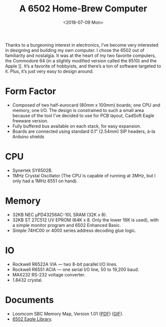 #+EMAIL: web@loomcom.com
#+DATE: <2018-07-09 Mon>
#+TITLE: A 6502 Home-Brew Computer
#+STARTUP: showall
#+STARTUP: inlineimages


Thanks to a burgeoning interest in electronics, I’ve become very
interested in designing and building my own computer. I chose the 6502
out of familiarity and nostalgia. It was at the heart of my two
favorite computers, the Commodore 64 (in a slightly modified version
called the 6510) and the Apple ][. It’s a favorite of hobbyists, and
there’s a ton of software targeted to it. Plus, it’s just very easy to
design around.

* Form Factor

- Composed of two half-eurocard (80mm x 100mm) boards; one CPU and
  memory, one I/O. The design is constrained to such a small area
  because of the tool I’ve decided to use for PCB layout, CadSoft
  Eagle freeware version.
- Fully buffered bus available on each stack, for easy expansion.
- Boards are connected using standard 0.1” (2.54mm) SIP headers, à-la
  Arduino shields

* CPU

- Synertek SY6502B.
- 1MHz Crystal Oscillator (The CPU is capable of running at 3MHz, but
  I only had a 1MHz 6551 on hand).

* Memory

- 32KB NEC µPD43256AC-10L SRAM (32K x 8).
- 32KB ST 27C512 UV EPROM (64K x 8. Only the lower 16K is used), with
  a simple monitor program and 6502 Enhanced Basic.
- Simple 74HC00 or 4000 series address decoding glue logic.

* IO

- Rockwell R6522A VIA — two 8-bit parallel I/O lines.
- Rockwell R6551 ACIA — one serial I/O line, 50 to 19,200 baud.
- MAX232 RS-232 voltage converter.
- 1.8432 crystal.

* Documents

- Loomcom SBC Memory Map, Version 1.01 ([[https://archives.loomcom.com/projects/6502/6502_bus.pdf][PDF]]) ([[https://archives.loomcom.com/projects/6502/6502_bus.gif][GIF]]).
- [[https://archives.loomcom.com/projects/6502/65xxx.lbr][6502 Eagle Library]].
